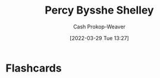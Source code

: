 :PROPERTIES:
:ID:       0d6d106f-5a90-4dff-83ce-0eef1db38c61
:LAST_MODIFIED: [2023-09-06 Wed 08:05]
:END:
#+title: Percy Bysshe Shelley
#+hugo_custom_front_matter: :slug "0d6d106f-5a90-4dff-83ce-0eef1db38c61"
#+author: Cash Prokop-Weaver
#+date: [2022-03-29 Tue 13:27]
#+filetags: :person:
* Flashcards
:PROPERTIES:
:ANKI_DECK: Default
:END:

